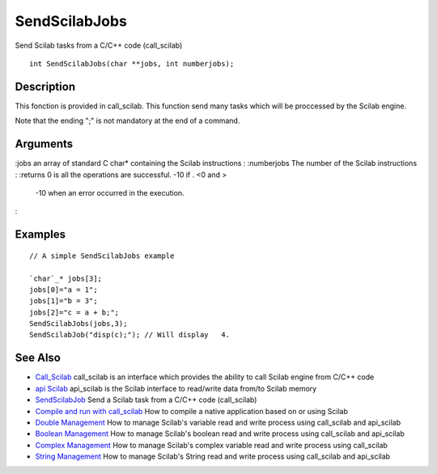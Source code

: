 


SendScilabJobs
==============

Send Scilab tasks from a C/C++ code (call_scilab)


::

    int SendScilabJobs(char **jobs, int numberjobs);




Description
~~~~~~~~~~~

This fonction is provided in call_scilab. This function send many
tasks which will be proccessed by the Scilab engine.

Note that the ending ";" is not mandatory at the end of a command.



Arguments
~~~~~~~~~

:jobs an array of standard C char* containing the Scilab instructions
: :numberjobs The number of the Scilab instructions
: :returns 0 is all the operations are successful. -10 if . <0 and >
  -10 when an error occurred in the execution.
:



Examples
~~~~~~~~


::

    // A simple SendScilabJobs example
    
    `char`_* jobs[3];
    jobs[0]="a = 1";
    jobs[1]="b = 3";
    jobs[2]="c = a + b;";
    SendScilabJobs(jobs,3);
    SendScilabJob("disp(c);"); // Will display   4.




See Also
~~~~~~~~


+ `Call_Scilab`_ call_scilab is an interface which provides the
  ability to call Scilab engine from C/C++ code
+ `api Scilab`_ api_scilab is the Scilab interface to read/write data
  from/to Scilab memory
+ `SendScilabJob`_ Send a Scilab task from a C/C++ code (call_scilab)
+ `Compile and run with call_scilab`_ How to compile a native
  application based on or using Scilab
+ `Double Management`_ How to manage Scilab's variable read and write
  process using call_scilab and api_scilab
+ `Boolean Management`_ How to manage Scilab's boolean read and write
  process using call_scilab and api_scilab
+ `Complex Management`_ How to manage Scilab's complex variable read
  and write process using call_scilab
+ `String Management`_ How to manage Scilab's String read and write
  process using call_scilab and api_scilab


.. _Double Management: DoubleManagement_callscilab.html
.. _Call_Scilab: call_scilab.html
.. _api Scilab: api_scilab.html
.. _Boolean Management: BooleanManagement_callscilab.html
.. _Compile and run with call_scilab: compile_and_run_call_scilab.html
.. _String Management: StringManagement_callscilab.html
.. _Complex Management: ComplexManagement_callscilab.html
.. _SendScilabJob: SendScilabJob.html


